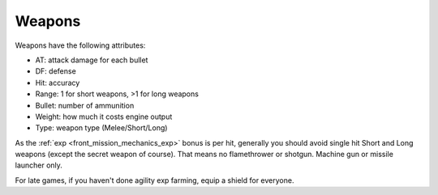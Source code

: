 .. _front_mission_mechanics_weapons:

Weapons
===============================

Weapons have the following attributes:

* AT: attack damage for each bullet
* DF: defense
* Hit: accuracy
* Range: 1 for short weapons, >1 for long weapons
* Bullet: number of ammunition
* Weight: how much it costs engine output
* Type: weapon type (Melee/Short/Long) 
  
As the :ref:`exp <front_mission_mechanics_exp>` bonus is per hit, generally you should avoid single hit Short and Long weapons (except the secret weapon of course). That means no flamethrower or shotgun. Machine gun or missile launcher only.

For late games, if you haven't done agility exp farming, equip a shield for everyone. 

